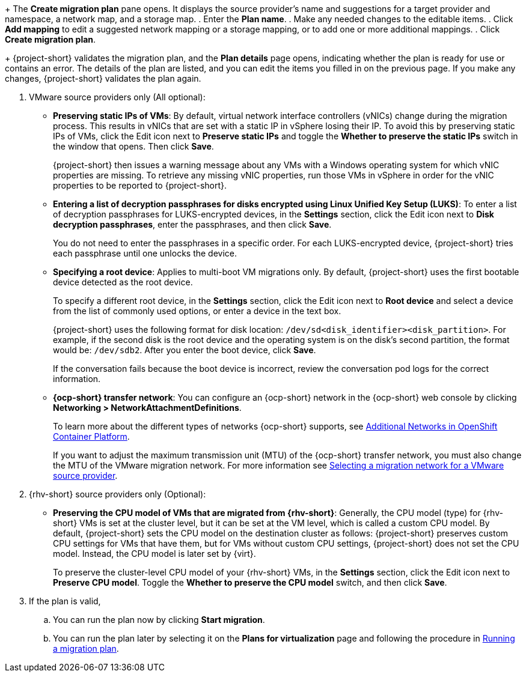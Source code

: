 // * documentation/doc-Migration_Toolkit_for_Virtualization/master.adoc

:_mod-docs-content-type: PROCEDURE
[id="creating-migration-plan-2-7_{context}"]
ifdef::provider[]
= Creating a migration plan starting with a source provider

You can create a migration plan based on a source provider, starting on the *Plans for virtualization* page. Note the specific options for migrations from VMware or {rhv-short} providers.

.Procedure

. In the {ocp} web console, click *Plans for virtualization* and then click *Create Plan*.
+
The *Create migration plan* wizard opens to the *Select source provider* interface.
. Select the source provider of the VMs you want to migrate.
+
The *Select virtual machines* interface opens.
. Select the VMs you want to migrate and click *Next*.
endif::[]

ifdef::vms[]
= Creating a migration plan starting with specific VMs

You can create a migration plan based on specific VMs, starting on the *Providers for virtualization* page. Note the specific options for migrations from VMware or {rhv-short} providers.

.Procedure

. In the {ocp} web console, click *Providers for virtualization*.
. In the row of the appropriate source provider, click *VMs*.
+
The *Virtual Machines* tab opens.
. Select the VMs you want to migrate and click *Create migration plan*.
endif::[]
+
The *Create migration plan* pane opens. It displays the source provider's name and suggestions for a target provider and namespace, a network map, and a storage map.
. Enter the *Plan name*.
. Make any needed changes to the editable items.
. Click *Add mapping* to edit a suggested network mapping or a storage mapping, or to add one or more additional mappings.
. Click *Create migration plan*.
+
{project-short} validates the migration plan, and the *Plan details* page opens, indicating whether the plan is ready for use or contains an error. The details of the plan are listed, and you can edit the items you filled in on the previous page. If you make any changes, {project-short} validates the plan again.

. VMware source providers only (All optional):

* *Preserving static IPs of VMs*: By default, virtual network interface controllers (vNICs) change during the migration process. This results in vNICs that are set with a static IP in vSphere losing their IP. To avoid this by preserving static IPs of VMs, click the Edit icon next to *Preserve static IPs* and toggle the *Whether to preserve the static IPs* switch in the window that opens. Then click *Save*.
+
{project-short} then issues a warning message about any VMs with a Windows operating system for which vNIC properties are missing. To retrieve any missing vNIC properties, run those VMs in vSphere in order for the vNIC properties to be reported to {project-short}.

* *Entering a list of decryption passphrases for disks encrypted using Linux Unified Key Setup (LUKS)*: To enter a list of decryption passphrases for LUKS-encrypted devices, in the *Settings* section, click the Edit icon next to *Disk decryption passphrases*, enter the passphrases, and then click *Save*.
+
You do not need to enter the passphrases in a specific order. For each LUKS-encrypted device, {project-short} tries each passphrase until one unlocks the device.

* *Specifying a root device*: Applies to multi-boot VM migrations only. By default, {project-short} uses the first bootable device detected as the root device.
+
To specify a different root device, in the *Settings* section, click the Edit icon next to *Root device* and select a device from the list of commonly used options, or enter a device in the text box.
+
{project-short} uses the following format for disk location: `/dev/sd<disk_identifier><disk_partition>`. For example, if the second disk is the root device and the operating system is on the disk's second partition, the format would be: `/dev/sdb2`. After you enter the boot device, click *Save*.
+
If the conversation fails because the boot device is incorrect, review the conversation pod logs for the correct information.

* *{ocp-short} transfer network*: You can configure an {ocp-short} network in the {ocp-short} web console by clicking *Networking > NetworkAttachmentDefinitions*.
+
To learn more about the different types of networks {ocp-short} supports, see link:https://docs.openshift.com/container-platform/{ocp-version}/networking/multiple_networks/understanding-multiple-networks.html#additional-networks-provided_understanding-multiple-networks[Additional Networks in OpenShift Container Platform].
+
If you want to adjust the maximum transmission unit (MTU) of the {ocp-short} transfer network, you must also change the MTU of the VMware migration network. For more information see xref:selecting-migration-network-for-vmware-source-provider_vmware[Selecting a migration network for a VMware source provider].

. {rhv-short} source providers only (Optional):

* *Preserving the CPU model of VMs that are migrated from {rhv-short}*: Generally, the CPU model (type) for {rhv-short} VMs is set at the cluster level, but it can be set at the VM level, which is called a custom CPU model.
By default, {project-short} sets the CPU model on the destination cluster as follows: {project-short} preserves custom CPU settings for VMs that have them, but for VMs without custom CPU settings, {project-short} does not set the CPU model. Instead, the CPU model is later set by {virt}.
+
To preserve the cluster-level CPU model of your {rhv-short} VMs, in the *Settings* section, click the Edit icon next to *Preserve CPU model*. Toggle the *Whether to preserve the CPU model* switch, and then click *Save*.

. If the plan is valid,
.. You can run the plan now by clicking *Start migration*.
.. You can run the plan later by selecting it on the *Plans for virtualization* page and following the procedure in xref:running-migration-plan_mtv[Running a migration plan].
